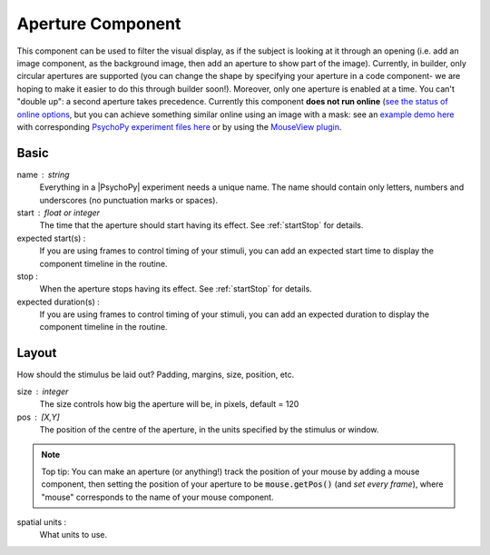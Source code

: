 .. _aperture:

Aperture Component
-------------------------------

This component can be used to filter the visual display, as if the subject is looking at it through an opening (i.e. add an image component, as the background image, then add an aperture to show part of the image). Currently, in builder, only circular apertures are supported (you can change the shape by specifying your aperture in a code component- we are hoping to make it easier to do this through builder soon!). Moreover, only one aperture is enabled at a time. You can't "double up": a second aperture takes precedence. Currently this component **does not run online**  (`see the status of online options <https://www.psychopy.org/online/status.html>`_, but you can achieve something similar online using an image with a mask: see an `example demo here <https://run.pavlovia.org/demos/dynamic_selective_inspect/html/>`_ with corresponding `PsychoPy experiment files here <https://gitlab.pavlovia.org/demos/dynamic_selective_inspect>`_ or by using the `MouseView plugin <https://run.pavlovia.org/demos/mouseview_demo/>`_.

.. only:: html

    .. image:: /images/aperture.gif
        :width: 60%

Basic
======

name : string
    Everything in a |PsychoPy| experiment needs a unique name. The name should contain only letters, numbers and underscores (no punctuation marks or spaces).
    
start : float or integer
    The time that the aperture should start having its effect. See :ref:`startStop` for details.

expected start(s) :
    If you are using frames to control timing of your stimuli, you can add an expected start time to display the component timeline in the routine.

stop : 
    When the aperture stops having its effect. See :ref:`startStop` for details.

expected duration(s) :
    If you are using frames to control timing of your stimuli, you can add an expected duration to display the component timeline in the routine.


Layout
======

How should the stimulus be laid out? Padding, margins, size, position, etc.

size : integer
    The size controls how big the aperture will be, in pixels, default = 120

pos : [X,Y]
    The position of the centre of the aperture, in the units specified by the stimulus or window.

.. note::
    Top tip: You can make an aperture (or anything!) track the position of your mouse by adding a mouse component, then setting the position of your aperture to be :code:`mouse.getPos()` (and *set every frame*), where "mouse" corresponds to the name of your mouse component.

spatial units :
    What units to use.


.. seealso::
	
	API reference for :class:`~psychopy.visual.Aperture`
